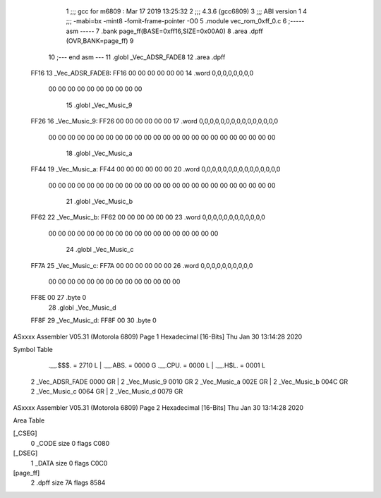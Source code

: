                               1 ;;; gcc for m6809 : Mar 17 2019 13:25:32
                              2 ;;; 4.3.6 (gcc6809)
                              3 ;;; ABI version 1
                              4 ;;; -mabi=bx -mint8 -fomit-frame-pointer -O0
                              5 	.module	vec_rom_0xff_0.c
                              6 ;----- asm -----
                              7 	.bank page_ff(BASE=0xff16,SIZE=0x00A0)
                              8 	.area .dpff (OVR,BANK=page_ff)
                              9 	
                             10 ;--- end asm ---
                             11 	.globl	_Vec_ADSR_FADE8
                             12 	.area	.dpff
   FF16                      13 _Vec_ADSR_FADE8:
   FF16 00 00 00 00 00 00    14 	.word	0,0,0,0,0,0,0,0
        00 00 00 00 00 00
        00 00 00 00
                             15 	.globl	_Vec_Music_9
   FF26                      16 _Vec_Music_9:
   FF26 00 00 00 00 00 00    17 	.word	0,0,0,0,0,0,0,0,0,0,0,0,0,0,0
        00 00 00 00 00 00
        00 00 00 00 00 00
        00 00 00 00 00 00
        00 00 00 00 00 00
                             18 	.globl	_Vec_Music_a
   FF44                      19 _Vec_Music_a:
   FF44 00 00 00 00 00 00    20 	.word	0,0,0,0,0,0,0,0,0,0,0,0,0,0,0
        00 00 00 00 00 00
        00 00 00 00 00 00
        00 00 00 00 00 00
        00 00 00 00 00 00
                             21 	.globl	_Vec_Music_b
   FF62                      22 _Vec_Music_b:
   FF62 00 00 00 00 00 00    23 	.word	0,0,0,0,0,0,0,0,0,0,0,0
        00 00 00 00 00 00
        00 00 00 00 00 00
        00 00 00 00 00 00
                             24 	.globl	_Vec_Music_c
   FF7A                      25 _Vec_Music_c:
   FF7A 00 00 00 00 00 00    26 	.word	0,0,0,0,0,0,0,0,0,0
        00 00 00 00 00 00
        00 00 00 00 00 00
        00 00
   FF8E 00                   27 	.byte	0
                             28 	.globl	_Vec_Music_d
   FF8F                      29 _Vec_Music_d:
   FF8F 00                   30 	.byte	0
ASxxxx Assembler V05.31  (Motorola 6809)                                Page 1
Hexadecimal [16-Bits]                                 Thu Jan 30 13:14:28 2020

Symbol Table

    .__.$$$.       =   2710 L   |     .__.ABS.       =   0000 G
    .__.CPU.       =   0000 L   |     .__.H$L.       =   0001 L
  2 _Vec_ADSR_FADE     0000 GR  |   2 _Vec_Music_9       0010 GR
  2 _Vec_Music_a       002E GR  |   2 _Vec_Music_b       004C GR
  2 _Vec_Music_c       0064 GR  |   2 _Vec_Music_d       0079 GR

ASxxxx Assembler V05.31  (Motorola 6809)                                Page 2
Hexadecimal [16-Bits]                                 Thu Jan 30 13:14:28 2020

Area Table

[_CSEG]
   0 _CODE            size    0   flags C080
[_DSEG]
   1 _DATA            size    0   flags C0C0
[page_ff]
   2 .dpff            size   7A   flags 8584

